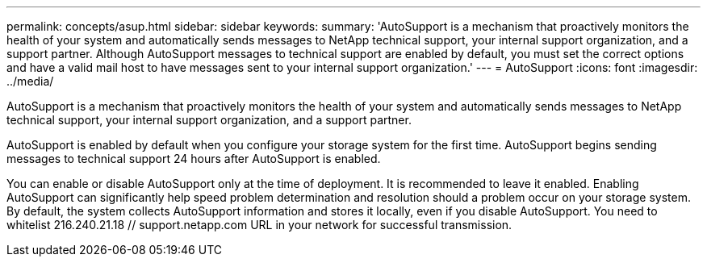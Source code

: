 ---
permalink: concepts/asup.html
sidebar: sidebar
keywords:
summary: 'AutoSupport is a mechanism that proactively monitors the health of your system and automatically sends messages to NetApp technical support, your internal support organization, and a support partner. Although AutoSupport messages to technical support are enabled by default, you must set the correct options and have a valid mail host to have messages sent to your internal support organization.'
---
= AutoSupport 
:icons: font
:imagesdir: ../media/

[.lead]
AutoSupport is a mechanism that proactively monitors the health of your system and automatically sends messages to NetApp technical support, your internal support organization, and a support partner.

AutoSupport is enabled by default when you configure your storage system for the first time. AutoSupport begins sending messages to technical support 24 hours after AutoSupport is enabled.

You can enable or disable AutoSupport only at the time of deployment. It is recommended to leave it enabled. Enabling AutoSupport can significantly help speed problem determination and resolution should a problem occur on your storage system. By default, the system collects AutoSupport information and stores it locally, even if you disable AutoSupport. 
You need to whitelist 216.240.21.18 // support.netapp.com URL in your network for successful transmission.

 
